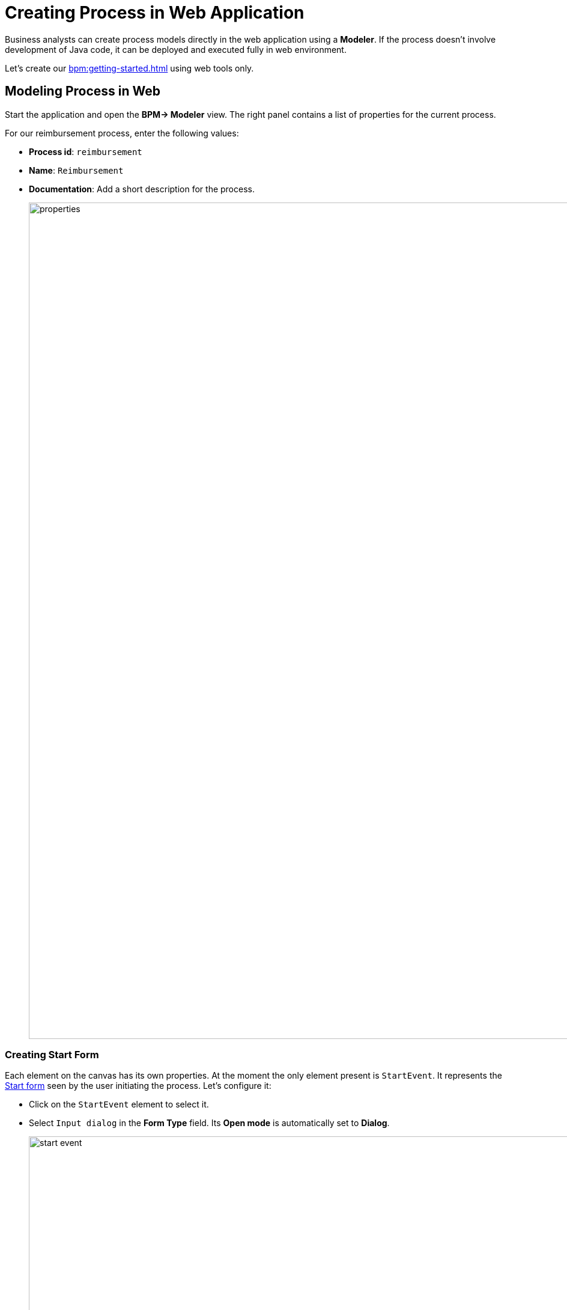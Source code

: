 = Creating Process in Web Application

Business analysts can create process models directly in the web application using a *Modeler*.
If the process doesn't involve development of Java code, it can be deployed and executed fully in web environment.

Let's create our xref:bpm:getting-started.adoc#sample-process[] using web tools only.

[[modeling-process-web]]
== Modeling Process in Web

Start the application and open the *BPM-> Modeler* view.
The right panel contains a list of properties for the current process.

For our reimbursement process, enter the following values:

* *Process id*: `reimbursement`
* *Name*: `Reimbursement`
* *Documentation*: Add a short description for the process.
+
image::quick-start/properties.png[align="center" width="1392"]

[[creating-start-form]]
=== Creating Start Form

Each element on the canvas has its own properties.
At the moment the only element present is `StartEvent`.
It represents the xref:bpm:getting-started-testing-process.adoc#start-form[Start form]
seen by the user initiating the process.
Let's configure it:

* Click on the `StartEvent` element to select it.
+
* Select `Input dialog` in the *Form Type* field. Its *Open mode* is automatically set to *Dialog*.
+
image::quick-start/start-event.png[align="center" width="1392"]

Next, create input parameters to prompt the user to enter values to this form:

* Click image:quick-start/plus-button.png[[align="center", width="32"]
and add `requestNumber` parameter with the following properties:

// ** *Process variable*: `requestNumber`
// ** *Caption* – Request number (this will be generated automatically.)
// ** *Type* – String
// ** *Editable* – true
// ** *Required* – true

image::quick-start/request-number.png[align="center" width="602"]

* Repeat the previous step to create three more input parameters:
+
[cols="1,1,1,1,1"]
|===
|Process variable | Caption | Type | Editable | Required

|`expenseAmount`
|Expense amount
|Decimal (double)
|true
|true

|`expenseDate`
|Expense Date
|Date
|true
|true

|`document`
|Document
|File
|true
|true

|===

* Next, create an input parameter to let users select a manager for approval.
This will require a few additional properties:
+
[cols="1,1,1,1,1,1,1,"]
|===
|Process variable | Caption | Type | Editable | Required | Entity name | UI Component | JPQL query

|`manager`
|Manager
|Entity
|true
|true
|User
|ComboBox
|_leave blank^*^_
|===
+
__^*^ If no query is specified, this field defaults to__ `select e from User e`.
+
*  Set `requestNumber` as the *Business key* field value.
A xref:bpm:bpm-concepts.adoc#business-key[business key] is a domain-specific identifier of a process instance.

After adding all the parameters, the *Form* section should look as follows:

image::quick-start/form.png[align="center" width="340"]

// When a process is started, input dialog values will be saved to the corresponding process variables.

[[creating-approval-task]]
=== Creating Approval Task

Create a task for approval.
It will be represented by the xref:bpm:getting-started-testing-process.adoc#approval-form[Approval form]
seen by the manager assigned to approve the reimbursement.

First, add a new element on the canvas:

* Click on the `StartEvent` element to select it.
* Click the *Append task* image:quick-start/append-task-icon.png[width="20"] icon.
* Click the *Change type* image:quick-start/change-type-icon.png[width="20"] icon and select *User Task* in the drop-down.
+
image::quick-start/user-task.gif[align="center" width="660"]
+
* For this User task, specify the following *General* properties:
** *Id*: `approval`
** *Name*: `Approval`
** *Assignee source*: `Process variable`
** *Process variable*: `manager`
+
image::quick-start/manager.png[align="center" width="280"]
+
TIP: By default, the built-in `initiator` process variable is available to assign a task.
+
* Proceed to the *Form* section and specify the following properties:
** *Form type*: `Input dialog`
** *Open mode*: `Dialog` (this will be set by default)

* Click image:quick-start/plus-button.png[[align="center", width="36"] and
add the following existing parameters making them non-editable:
+
[cols="1,1,1,1,1"]
|===
|Process variable | Caption | Type | Editable | Required

|`requestNumber`
|Request number
|String
|false
|false

|`expenseAmount`
|Expense amount
|Decimal (double)
|false
|false

|`expenseDate`
|Expense Date
|Date
|false
|false

|`document`
|Document
|File
|false
|false
|===
+
* Click image:quick-start/plus-button.png[[align="center", width="36"]
and create one additional parameter for this form:
+
[cols="1,1,1,1,1"]
|===
|Process variable | Caption | Type | Editable | Required

|`comment`
|Comment
|Multiline string
|true
|false
|===
+
This parameter will be represented by a text field allowing the manager to leave notes during the approval step.

[[creating-outcomes]]
=== Creating Outcomes

The *Approval* step has two outcomes: approved or rejected.
Therefore, the manager making decision, should see two buttons on the form.

* Make sure the Approval element is selected.
Then go to *Outcomes* properties and click image:quick-start/plus-button.png[[align="center", width="36"].

* Set properties for the first outcome:
// +
// [cols="1,1,1"]
// |===
// |Business id | Caption | Icon
//
// |`approve`
// |Approve
// |CHECK
// |===
+
image::quick-start/outcome-approve.png[align="center" width="613"]
+
* Repeat to create the second outcome:
+
[cols="1,1,1"]
|===
|Business id | Caption | Icon

|`reject`
|Reject
|BAN
|===

Depending on the *Approval* task's outcome, two scenarios are possible.
To indicate a point with several alternative paths, add an Exclusive Gateway element:

* Select the *Approval* task element and click *Append Gateway* image:quick-start/append-gateway-icon.png[width="20"].
* Select the gateway element and create another user task with image:quick-start/append-task-icon.png[width="20"] -> image:quick-start/change-type-icon.png[width="20"] -> *User Task*.
* Select the gateway and click image:quick-start/append-end-event-icon.png[width="20"] to create `EndEvent` element.
* Select the new sequence flows between elements and name them: `approved` and `rejected`.

The model should now look like this:

image::quick-start/flows.png[align="center"]

* Select the `approved` sequence flow and specify its *Condition* properties:
** *Condition source*: `User task outcome`
** *User task id*: `Approval`
** *User task outcome*: `approve`
+
image::quick-start/flow-approved.png[align="center" width="380"]
+
* Similarly, specify *Condition* properties for the `rejected` sequence flow:
** *Condition source*: `User task outcome`
** *User task id*: `Approval`
** *User task outcome*: `reject`

[[creating-payment-user-task]]
=== Creating Payment User Task

The other user task in our model is to notify accountants about reimbursement payment approval.
It will be represented by the xref:bpm:getting-started-testing-process.adoc#payment-form[Payment form] available only to accountants.

* Select the user task on the canvas then set its *Id* and *Name*:
** *Id*: `payment`
** *Name*: Payment

For this task, we will implement the following behavior: it is sent to all accountants with any of them being able to claim this task.
To achieve this, instead of a particular assignee, there is an option to specify *Candidate groups* or *Candidate users*.

Therefore, let's create a *Candidate group* for accountants.

TIP: Before leaving Modeler, save your model as draft with image:quick-start/save-draft-button.png[width="32"] button on the toolbar.
You can open it any time later using image:quick-start/open-draft-button.png[width="32"] button.

* Go to the *BPM-> User groups* view and create a new group named `Accountants` and set `accountants` as its code.
* Set the user type to *Users*.
* Add users to the group.
+
image::quick-start/user-group.png[align="center" width="1414"]

NOTE: Users involved in the processes must be granted the `BPM: process actor` role.
This role provides access to BPM views and entities required for starting processes and working with user tasks.
You can assign roles in the *Application-> Users* view.

* Go back to the modeler and select the `Payment` user task.
* Find the *Candidate groups* property field and click the edit button image:quick-start/edit-button.png[width="32"] next to it.
* In the Candidate group editor, add the `Accountants` group.
+
image::quick-start/groups.png[align="center" width="756"]

* Configure an input dialog for the `Payment` task similarly to `Approval` task.
Set the following properties:
** *Form type*: `Input dialog`
** *Open mode*: `Dialog` (this will be set by default)
* Add input parameters. They match the parameters on the Approval form, but the comment field should be non-editable too:
+
[cols="1,1,1,1,1"]
|===
|Process variable | Caption | Type | Editable | Required

|`requestNumber`
|Request number
|String
|false
|true

|`expenseAmount`
|Expense amount
|Decimal (double)
|false
|true

|`expenseDate`
|Expense Date
|Date
|false
|true

|`document`
|Document
|File
|false
|true

|`comment`
|Comment
|Multiline string
|false
|false

|===
+
* Go back to the canvas and add the `EndEvent` element image:quick-start/append-end-event-icon.png[width="20"] after the `Payment` task.

[[specifying-users-to-start-process]]
=== Specifying Users to Start Process

To start a process, the user must belong to a special user group.
In our case, such a group will contain all users.

* Open the *User groups* view and create a new group with the following properties:

** *Name*: All users
** *Code*: all-users
** *Type*: All users
+
image::quick-start/all-users.png[align="center" width="1392"]

* Go back to the *Modeler* view and click anywhere on the canvas to display the process properties.
* Set *Candidate groups* to `All users` in the *Starter candidates* section.
+
image::quick-start/users-start.png[align="center" width="385"]

[[starting-process]]
== Deploying Process

The process model is ready to be deployed to the process engine.

* Go to the *Modeler* view.
* Click *Deploy process* image:quick-start/deploy-process-button.png[[align="center", width="32"] on the toolbar.
* Open the *BPM -> Start Process* view.

New *Reimbursement* process should now be available on the list.
This list provides all deployed processes that the current user can start.

Now you can start and test your process, go to the  xref:bpm:getting-started-testing-process.adoc[next section].